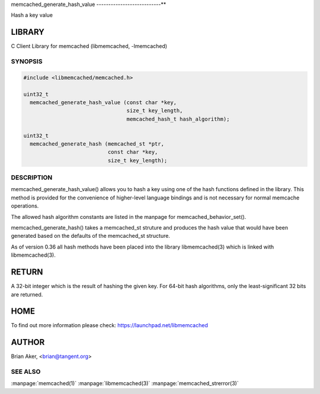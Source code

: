 .. highlight:: perl


memcached_generate_hash_value
---------------------------**


Hash a key value


*******
LIBRARY
*******


C Client Library for memcached (libmemcached, -lmemcached)


--------
SYNOPSIS
--------



.. code-block:: perl

   #include <libmemcached/memcached.h>
 
   uint32_t
     memcached_generate_hash_value (const char *key,
                                    size_t key_length,
                                    memcached_hash_t hash_algorithm);
 
   uint32_t 
     memcached_generate_hash (memcached_st *ptr,
                              const char *key, 
                              size_t key_length);



-----------
DESCRIPTION
-----------


memcached_generate_hash_value() allows you to hash a key using one of
the hash functions defined in the library. This method is provided for
the convenience of higher-level language bindings and is not necessary
for normal memcache operations.

The allowed hash algorithm constants are listed in the manpage for
memcached_behavior_set().

memcached_generate_hash() takes a memcached_st struture and produces
the hash value that would have been generated based on the defaults
of the memcached_st structure.

As of version 0.36 all hash methods have been placed into the library
libmemcached(3) which is linked with libmemcached(3).


******
RETURN
******


A 32-bit integer which is the result of hashing the given key.
For 64-bit hash algorithms, only the least-significant 32 bits are
returned.


****
HOME
****


To find out more information please check: 
`https://launchpad.net/libmemcached <https://launchpad.net/libmemcached>`_


******
AUTHOR
******


Brian Aker, <brian@tangent.org>


--------
SEE ALSO
--------


:manpage:`memcached(1)` :manpage:`libmemcached(3)` :manpage:`memcached_strerror(3)`
